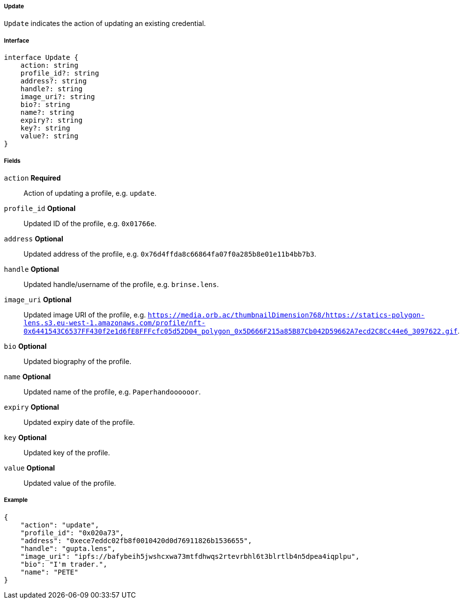 ===== Update

`Update` indicates the action of updating an existing credential.

===== Interface

[,typescript]
----
interface Update {
    action: string
    profile_id?: string
    address?: string
    handle?: string
    image_uri?: string
    bio?: string
    name?: string
    expiry?: string
    key?: string
    value?: string
}
----

===== Fields

`action` *Required*:: Action of updating a profile, e.g. `update`.
`profile_id` *Optional*:: Updated ID of the profile, e.g. `0x01766e`.
`address` *Optional*:: Updated address of the profile, e.g. `0x76d4ffda8c66864fa07f0a285b8e01e11b4bb7b3`.
`handle` *Optional*:: Updated handle/username of the profile, e.g. `brinse.lens`.
`image_uri` *Optional*:: Updated image URI of the profile, e.g. `https://media.orb.ac/thumbnailDimension768/https://statics-polygon-lens.s3.eu-west-1.amazonaws.com/profile/nft-0x6441543C6537FF430f2e1d6fE8FFFcfc05d52D04_polygon_0x5D666F215a85B87Cb042D59662A7ecd2C8Cc44e6_3097622.gif`.
`bio` *Optional*:: Updated biography of the profile.
`name` *Optional*:: Updated name of the profile, e.g. `Paperhandoooooor`.
`expiry` *Optional*:: Updated expiry date of the profile.
`key` *Optional*:: Updated key of the profile.
`value` *Optional*:: Updated value of the profile.

===== Example

[,json]
----
{
    "action": "update",
    "profile_id": "0x020a73",
    "address": "0xece7eddc02fb8f0010420d0d76911826b1536655",
    "handle": "gupta.lens",
    "image_uri": "ipfs://bafybeih5jwshcxwa73mtfdhwqs2rtevrbhl6t3blrtlb4n5dpea4iqplpu",
    "bio": "I'm trader.",
    "name": "PETE"
}
----